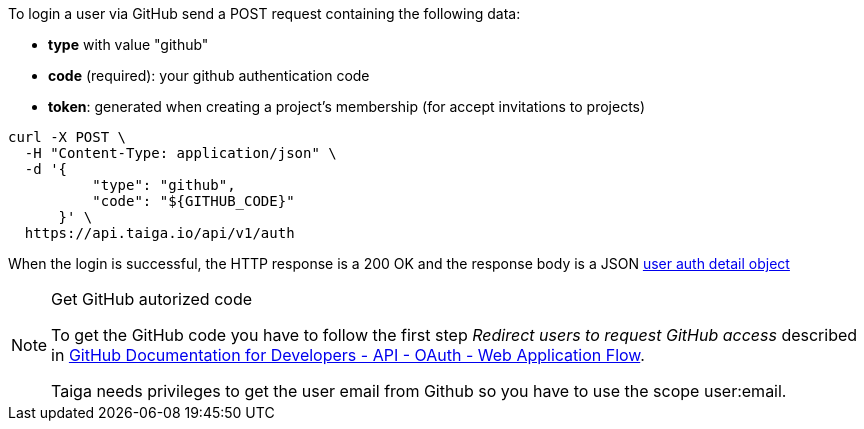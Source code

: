 To login a user via GitHub send a POST request containing the following data:

- *type* with value "github"
- *code* (required): your github authentication code
- *token*: generated when creating a project's membership (for accept invitations to projects)

[source,bash]
----
curl -X POST \
  -H "Content-Type: application/json" \
  -d '{
          "type": "github",
          "code": "${GITHUB_CODE}"
      }' \
  https://api.taiga.io/api/v1/auth
----

When the login is successful, the HTTP response is a 200 OK and the response body is a JSON
link:#object-auth-user-detail[user auth detail object]

.Get GitHub autorized code
[NOTE]
===============================
To get the GitHub code you have to follow the first step _Redirect users to request GitHub access_
described in link:https://developer.github.com/v3/oauth/#web-application-flow[GitHub Documentation for
Developers - API - OAuth - Web Application Flow].

Taiga needs privileges to get the user email from Github so you have to use the scope +user:email+.
===============================
